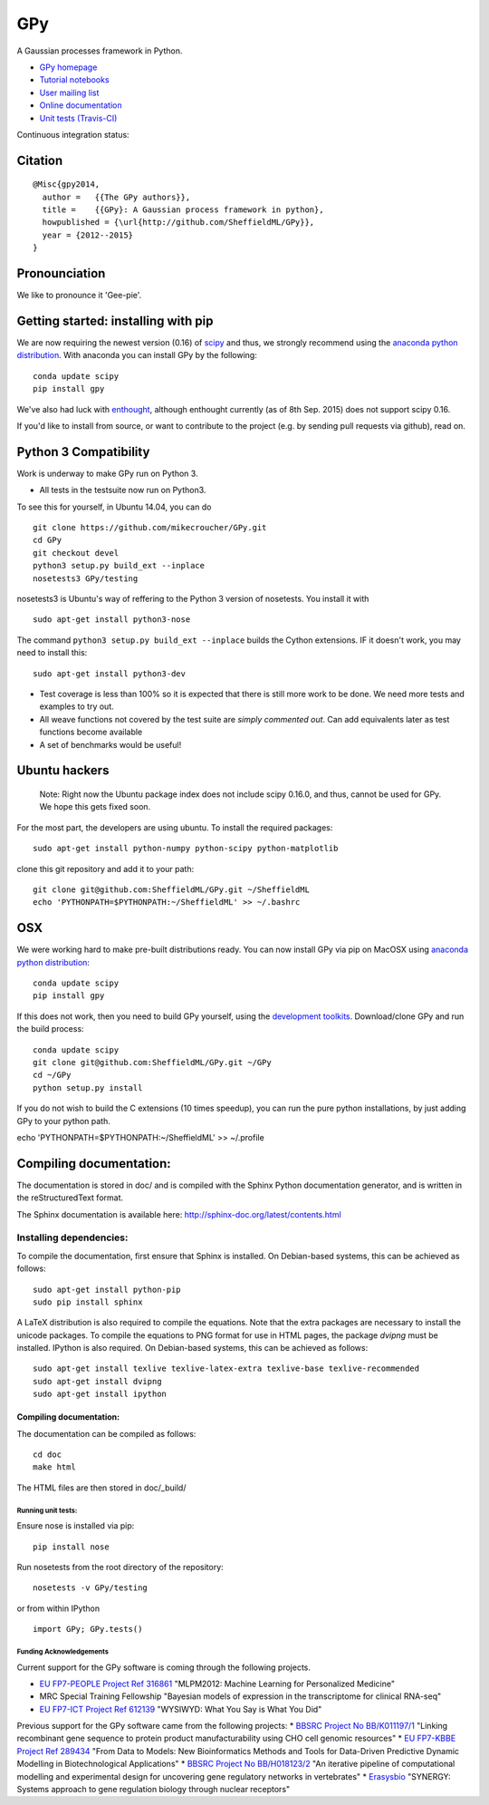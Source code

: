 GPy
===

A Gaussian processes framework in Python.

-  `GPy homepage <http://sheffieldml.github.io/GPy/>`__
-  `Tutorial
   notebooks <http://nbviewer.ipython.org/github/SheffieldML/notebook/blob/master/GPy/index.ipynb>`__
-  `User mailing
   list <https://lists.shef.ac.uk/sympa/subscribe/gpy-users>`__
-  `Online documentation <https://gpy.readthedocs.org/en/latest/>`__
-  `Unit tests (Travis-CI) <https://travis-ci.org/SheffieldML/GPy>`__

Continuous integration status: |CI status|

Citation
~~~~~~~~

::

    @Misc{gpy2014,
      author =   {{The GPy authors}},
      title =    {{GPy}: A Gaussian process framework in python},
      howpublished = {\url{http://github.com/SheffieldML/GPy}},
      year = {2012--2015}
    }

Pronounciation
~~~~~~~~~~~~~~

We like to pronounce it 'Gee-pie'.

Getting started: installing with pip
~~~~~~~~~~~~~~~~~~~~~~~~~~~~~~~~~~~~

We are now requiring the newest version (0.16) of
`scipy <http://www.scipy.org/>`__ and thus, we strongly recommend using
the `anaconda python distribution <http://continuum.io/downloads>`__.
With anaconda you can install GPy by the following:

::

    conda update scipy
    pip install gpy

We've also had luck with `enthought <http://www.enthought.com>`__,
although enthought currently (as of 8th Sep. 2015) does not support
scipy 0.16.

If you'd like to install from source, or want to contribute to the
project (e.g. by sending pull requests via github), read on.

Python 3 Compatibility
~~~~~~~~~~~~~~~~~~~~~~

Work is underway to make GPy run on Python 3.

-  All tests in the testsuite now run on Python3.

To see this for yourself, in Ubuntu 14.04, you can do

::

    git clone https://github.com/mikecroucher/GPy.git
    cd GPy
    git checkout devel
    python3 setup.py build_ext --inplace
    nosetests3 GPy/testing

nosetests3 is Ubuntu's way of reffering to the Python 3 version of
nosetests. You install it with

::

    sudo apt-get install python3-nose

The command ``python3 setup.py build_ext --inplace`` builds the Cython
extensions. IF it doesn't work, you may need to install this:

::

    sudo apt-get install python3-dev

-  Test coverage is less than 100% so it is expected that there is still
   more work to be done. We need more tests and examples to try out.
-  All weave functions not covered by the test suite are *simply
   commented out*. Can add equivalents later as test functions become
   available
-  A set of benchmarks would be useful!

Ubuntu hackers
~~~~~~~~~~~~~~

    Note: Right now the Ubuntu package index does not include scipy
    0.16.0, and thus, cannot be used for GPy. We hope this gets fixed
    soon.

For the most part, the developers are using ubuntu. To install the
required packages:

::

    sudo apt-get install python-numpy python-scipy python-matplotlib

clone this git repository and add it to your path:

::

    git clone git@github.com:SheffieldML/GPy.git ~/SheffieldML
    echo 'PYTHONPATH=$PYTHONPATH:~/SheffieldML' >> ~/.bashrc

OSX
~~~

We were working hard to make pre-built distributions ready. You can now
install GPy via pip on MacOSX using `anaconda python
distribution <http://continuum.io/downloads>`__:

::

    conda update scipy
    pip install gpy

If this does not work, then you need to build GPy yourself, using the
`development toolkits <https://developer.apple.com/xcode/>`__.
Download/clone GPy and run the build process:

::

    conda update scipy
    git clone git@github.com:SheffieldML/GPy.git ~/GPy
    cd ~/GPy
    python setup.py install

If you do not wish to build the C extensions (10 times speedup), you can
run the pure python installations, by just adding GPy to your python
path.

echo 'PYTHONPATH=$PYTHONPATH:~/SheffieldML' >> ~/.profile

Compiling documentation:
~~~~~~~~~~~~~~~~~~~~~~~~

The documentation is stored in doc/ and is compiled with the Sphinx
Python documentation generator, and is written in the reStructuredText
format.

The Sphinx documentation is available here:
http://sphinx-doc.org/latest/contents.html

Installing dependencies:
''''''''''''''''''''''''

To compile the documentation, first ensure that Sphinx is installed. On
Debian-based systems, this can be achieved as follows:

::

    sudo apt-get install python-pip
    sudo pip install sphinx

A LaTeX distribution is also required to compile the equations. Note
that the extra packages are necessary to install the unicode packages.
To compile the equations to PNG format for use in HTML pages, the
package *dvipng* must be installed. IPython is also required. On
Debian-based systems, this can be achieved as follows:

::

    sudo apt-get install texlive texlive-latex-extra texlive-base texlive-recommended
    sudo apt-get install dvipng
    sudo apt-get install ipython

Compiling documentation:
^^^^^^^^^^^^^^^^^^^^^^^^

The documentation can be compiled as follows:

::

    cd doc
    make html

The HTML files are then stored in doc/\_build/

Running unit tests:
-------------------

Ensure nose is installed via pip:

::

    pip install nose

Run nosetests from the root directory of the repository:

::

    nosetests -v GPy/testing

or from within IPython

::

    import GPy; GPy.tests()

Funding Acknowledgements
------------------------

Current support for the GPy software is coming through the following
projects.

-  `EU FP7-PEOPLE Project Ref
   316861 <http://staffwww.dcs.shef.ac.uk/people/N.Lawrence/projects/mlpm/>`__
   "MLPM2012: Machine Learning for Personalized Medicine"

-  MRC Special Training Fellowship "Bayesian models of expression in the
   transcriptome for clinical RNA-seq"

-  `EU FP7-ICT Project Ref
   612139 <http://staffwww.dcs.shef.ac.uk/people/N.Lawrence/projects/wysiwyd/>`__
   "WYSIWYD: What You Say is What You Did"

Previous support for the GPy software came from the following projects:
\* `BBSRC Project No
BB/K011197/1 <http://staffwww.dcs.shef.ac.uk/people/N.Lawrence/projects/recombinant/>`__
"Linking recombinant gene sequence to protein product manufacturability
using CHO cell genomic resources" \* `EU FP7-KBBE Project Ref
289434 <http://staffwww.dcs.shef.ac.uk/people/N.Lawrence/projects/biopredyn/>`__
"From Data to Models: New Bioinformatics Methods and Tools for
Data-Driven Predictive Dynamic Modelling in Biotechnological
Applications" \* `BBSRC Project No
BB/H018123/2 <http://staffwww.dcs.shef.ac.uk/people/N.Lawrence/projects/iterative/>`__
"An iterative pipeline of computational modelling and experimental
design for uncovering gene regulatory networks in vertebrates" \*
`Erasysbio <http://staffwww.dcs.shef.ac.uk/people/N.Lawrence/projects/synergy/>`__
"SYNERGY: Systems approach to gene regulation biology through nuclear
receptors"

.. |CI status| image:: https://travis-ci.org/SheffieldML/GPy.png

